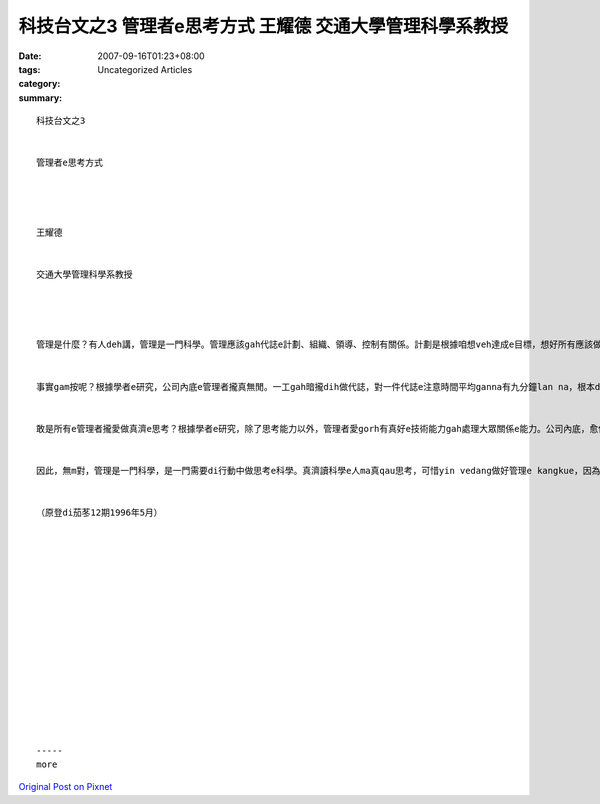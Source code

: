 科技台文之3 管理者e思考方式 王耀德 交通大學管理科學系教授
###################################################################################

:date: 2007-09-16T01:23+08:00
:tags: 
:category: Uncategorized Articles
:summary: 


:: 

  科技台文之3


  管理者e思考方式




  王耀德


  交通大學管理科學系教授




  管理是什麼？有人deh講，管理是一門科學。管理應該gah代誌e計劃、組織、領導、控制有關係。計劃是根據咱想veh達成e目標，想好所有應該做e活動是什麼。組織是想好咱veh做e活動到底veh按怎做，需要什麼人力gah物力。領導是想辦法ho人edang認真gah拍拼去做代誌。控制當然是去檢查咱所做e活動到底有達成咱e目標無。按呢看起來，veh做好管理e kangkue真需要思考e功夫，因為代誌e計劃、組織、領導、gah控制攏愛用腦筋。做管理kangkue e人應該有真濟時間，edang靜靜去思考。


  事實gam按呢？根據學者e研究，公司內底e管理者攏真無閒。一工gah暗攏dih做代誌，對一件代誌e注意時間平均ganna有九分鐘lan na，根本dor無法度去做長時間kah完整e思考。按呢，到底做管理kangkue e人annua去思考？無思考，哪有可能計劃、組織、領導、gah控制？其實，管理者ma是愛用腦筋思考，只不過yin e思考方式gah咱無仝款而已。管理者用行動去思考比坐e用心思考kah濟。一個人坐e思考時陣，edang處理真濟e資訊，edang用理論去做分析。按呢e思考需要kah長e時間，需要用kah濟e心思。管理者e思考方式是一面思考一面採取行動：先做一點仔思考，dor去採取行動，根據行動結果所產生e資訊，修正家己e思考。行動gah思考結合起來，因此di真短e時間，dor edang按代誌e計劃、組織、領導、gah控制做好。比一個例，咱dih練pah槍e時，edang用二種方法來調整槍頭e方向。一個是用真科學e方法，測量距離、風向、風速，用數學公式來計算槍頭瞄準e方向gah角度。另外一個方法，dor是做大約e瞄準，拍一槍看mai，按標兵報轉來e結果調整風向。頭一個方法愛kah用心，用kah濟e時間，處理kah濟e資訊。第二個方法，結合行動gah思考，真緊dor edang拍著目標。由此可見，行動中e思考方式kah適合真無閒無時間e管理者。


  敢是所有e管理者攏愛做真濟e思考？根據學者e研究，除了思考能力以外，管理者愛gorh有真好e技術能力gah處理大眾關係e能力。公司內底，愈低級e管理者，愈需要技術能力，愈guan級e管理者，愈需要技術能力，不管guan級a低級，攏需要大眾關係e能力。可見，ganna有科學技術e知識，vedang ho一個人做kah guan級e管理者。除了vat技術以外，gorh愛有思考e能力。


  因此，無m對，管理是一門科學，是一門需要di行動中做思考e科學。真濟讀科學e人ma真qau思考，可惜yin vedang做好管理e kangkue，因為yin ve曉一方面行動一面思考，所以m是所有e人攏edang做管理者。請你自問，你e思考方式是m是行動中e思考？若是，緊去開公司，做頭家，一定大趁錢。


  （原登di茄苳12期1996年5月）
















  -----
  more


`Original Post on Pixnet <http://daiqi007.pixnet.net/blog/post/9285428>`_